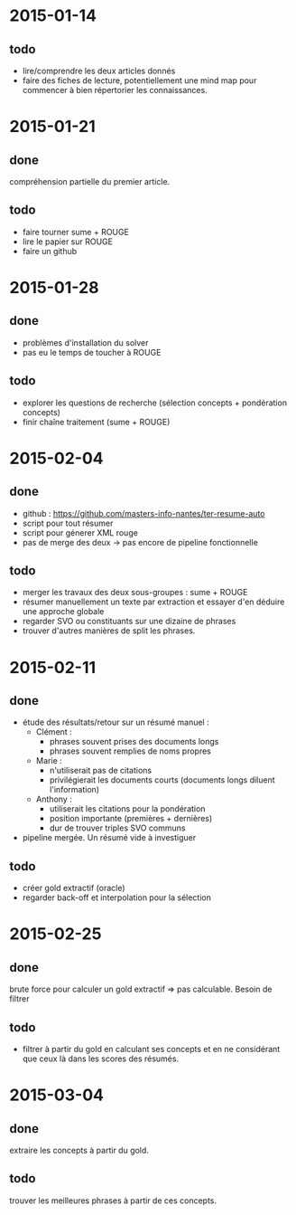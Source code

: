 * 2015-01-14
** todo
   - lire/comprendre les deux articles donnés
   - faire des fiches de lecture, potentiellement une mind map pour
     commencer à bien répertorier les connaissances.
* 2015-01-21
** done
   compréhension partielle du premier article.
** todo
   - faire tourner sume + ROUGE
   - lire le papier sur ROUGE
   - faire un github
* 2015-01-28
** done
   - problèmes d'installation du solver
   - pas eu le temps de toucher à ROUGE
** todo
   - explorer les questions de recherche (sélection concepts +
     pondération concepts)
   - finir chaîne traitement (sume + ROUGE)
* 2015-02-04
** done
   - github : https://github.com/masters-info-nantes/ter-resume-auto
   - script pour tout résumer
   - script pour génerer XML rouge
   - pas de merge des deux → pas encore de pipeline fonctionnelle
** todo
   - merger les travaux des deux sous-groupes : sume + ROUGE
   - résumer manuellement un texte par extraction et essayer d'en
     déduire une approche globale
   - regarder SVO ou constituants sur une dizaine de phrases
   - trouver d'autres manières de split les phrases.
* 2015-02-11
** done
   - étude des résultats/retour sur un résumé manuel :
     - Clément :
       - phrases souvent prises des documents longs
       - phrases souvent remplies de noms propres
     - Marie :
       - n'utiliserait pas de citations
       - privilégierait les documents courts (documents longs diluent
         l'information)
     - Anthony :
       - utiliserait les citations pour la pondération
       - position importante (premières + dernières)
       - dur de trouver triples SVO communs
   - pipeline mergée. Un résumé vide à investiguer
** todo
   - créer gold extractif (oracle)
   - regarder back-off et interpolation pour la sélection
* 2015-02-25
** done
   brute force pour calculer un gold extractif => pas
   calculable. Besoin de filtrer
** todo
   - filtrer à partir du gold en calculant ses concepts et en ne
     considérant que ceux là dans les scores des résumés.
* 2015-03-04
** done
   extraire les concepts à partir du gold.
** todo
   trouver les meilleures phrases à partir de ces concepts.
